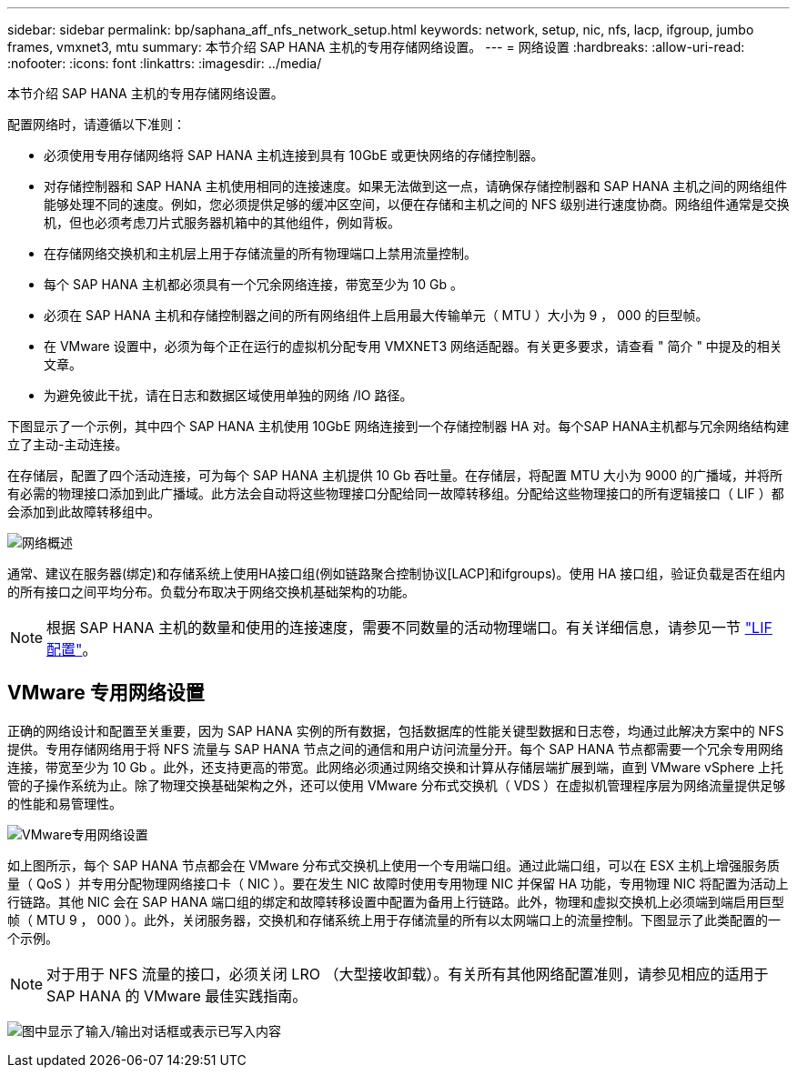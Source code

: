 ---
sidebar: sidebar 
permalink: bp/saphana_aff_nfs_network_setup.html 
keywords: network, setup, nic, nfs, lacp, ifgroup, jumbo frames, vmxnet3, mtu 
summary: 本节介绍 SAP HANA 主机的专用存储网络设置。 
---
= 网络设置
:hardbreaks:
:allow-uri-read: 
:nofooter: 
:icons: font
:linkattrs: 
:imagesdir: ../media/


[role="lead"]
本节介绍 SAP HANA 主机的专用存储网络设置。

配置网络时，请遵循以下准则：

* 必须使用专用存储网络将 SAP HANA 主机连接到具有 10GbE 或更快网络的存储控制器。
* 对存储控制器和 SAP HANA 主机使用相同的连接速度。如果无法做到这一点，请确保存储控制器和 SAP HANA 主机之间的网络组件能够处理不同的速度。例如，您必须提供足够的缓冲区空间，以便在存储和主机之间的 NFS 级别进行速度协商。网络组件通常是交换机，但也必须考虑刀片式服务器机箱中的其他组件，例如背板。
* 在存储网络交换机和主机层上用于存储流量的所有物理端口上禁用流量控制。
* 每个 SAP HANA 主机都必须具有一个冗余网络连接，带宽至少为 10 Gb 。
* 必须在 SAP HANA 主机和存储控制器之间的所有网络组件上启用最大传输单元（ MTU ）大小为 9 ， 000 的巨型帧。
* 在 VMware 设置中，必须为每个正在运行的虚拟机分配专用 VMXNET3 网络适配器。有关更多要求，请查看 " 简介 " 中提及的相关文章。
* 为避免彼此干扰，请在日志和数据区域使用单独的网络 /IO 路径。


下图显示了一个示例，其中四个 SAP HANA 主机使用 10GbE 网络连接到一个存储控制器 HA 对。每个SAP HANA主机都与冗余网络结构建立了主动-主动连接。

在存储层，配置了四个活动连接，可为每个 SAP HANA 主机提供 10 Gb 吞吐量。在存储层，将配置 MTU 大小为 9000 的广播域，并将所有必需的物理接口添加到此广播域。此方法会自动将这些物理接口分配给同一故障转移组。分配给这些物理接口的所有逻辑接口（ LIF ）都会添加到此故障转移组中。

image:saphana_aff_nfs_image10a.png["网络概述"]

通常、建议在服务器(绑定)和存储系统上使用HA接口组(例如链路聚合控制协议[LACP]和ifgroups)。使用 HA 接口组，验证负载是否在组内的所有接口之间平均分布。负载分布取决于网络交换机基础架构的功能。


NOTE: 根据 SAP HANA 主机的数量和使用的连接速度，需要不同数量的活动物理端口。有关详细信息，请参见一节 link:saphana_aff_nfs_storage_controller_setup.html#lif-configuration["LIF 配置"]。



== VMware 专用网络设置

正确的网络设计和配置至关重要，因为 SAP HANA 实例的所有数据，包括数据库的性能关键型数据和日志卷，均通过此解决方案中的 NFS 提供。专用存储网络用于将 NFS 流量与 SAP HANA 节点之间的通信和用户访问流量分开。每个 SAP HANA 节点都需要一个冗余专用网络连接，带宽至少为 10 Gb 。此外，还支持更高的带宽。此网络必须通过网络交换和计算从存储层端扩展到端，直到 VMware vSphere 上托管的子操作系统为止。除了物理交换基础架构之外，还可以使用 VMware 分布式交换机（ VDS ）在虚拟机管理程序层为网络流量提供足够的性能和易管理性。

image:saphana_aff_nfs_image11a.png["VMware专用网络设置"]

如上图所示，每个 SAP HANA 节点都会在 VMware 分布式交换机上使用一个专用端口组。通过此端口组，可以在 ESX 主机上增强服务质量（ QoS ）并专用分配物理网络接口卡（ NIC ）。要在发生 NIC 故障时使用专用物理 NIC 并保留 HA 功能，专用物理 NIC 将配置为活动上行链路。其他 NIC 会在 SAP HANA 端口组的绑定和故障转移设置中配置为备用上行链路。此外，物理和虚拟交换机上必须端到端启用巨型帧（ MTU 9 ， 000 ）。此外，关闭服务器，交换机和存储系统上用于存储流量的所有以太网端口上的流量控制。下图显示了此类配置的一个示例。


NOTE: 对于用于 NFS 流量的接口，必须关闭 LRO （大型接收卸载）。有关所有其他网络配置准则，请参见相应的适用于 SAP HANA 的 VMware 最佳实践指南。

image:saphana_aff_nfs_image12.png["图中显示了输入/输出对话框或表示已写入内容"]
